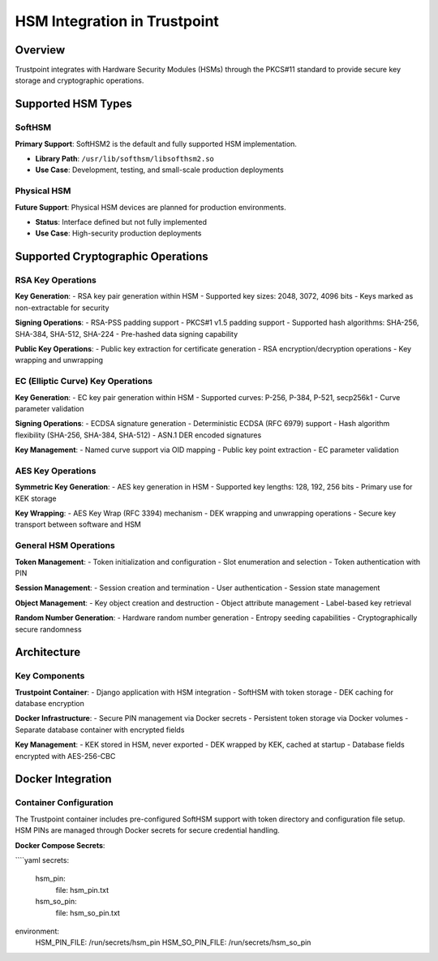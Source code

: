 HSM Integration in Trustpoint
=============================

Overview
--------

Trustpoint integrates with Hardware Security Modules (HSMs) through the PKCS#11 standard to provide secure key storage and cryptographic operations. 

Supported HSM Types
-------------------

SoftHSM
~~~~~~~

**Primary Support**: SoftHSM2 is the default and fully supported HSM implementation.

- **Library Path**: ``/usr/lib/softhsm/libsofthsm2.so``
- **Use Case**: Development, testing, and small-scale production deployments

Physical HSM
~~~~~~~~~~~~

**Future Support**: Physical HSM devices are planned for production environments.

- **Status**: Interface defined but not fully implemented
- **Use Case**: High-security production deployments

Supported Cryptographic Operations
-----------------------------------

RSA Key Operations
~~~~~~~~~~~~~~~~~~

**Key Generation**:
- RSA key pair generation within HSM
- Supported key sizes: 2048, 3072, 4096 bits
- Keys marked as non-extractable for security

**Signing Operations**:
- RSA-PSS padding support
- PKCS#1 v1.5 padding support
- Supported hash algorithms: SHA-256, SHA-384, SHA-512, SHA-224
- Pre-hashed data signing capability

**Public Key Operations**:
- Public key extraction for certificate generation
- RSA encryption/decryption operations
- Key wrapping and unwrapping

EC (Elliptic Curve) Key Operations
~~~~~~~~~~~~~~~~~~~~~~~~~~~~~~~~~~

**Key Generation**:
- EC key pair generation within HSM
- Supported curves: P-256, P-384, P-521, secp256k1
- Curve parameter validation

**Signing Operations**:
- ECDSA signature generation
- Deterministic ECDSA (RFC 6979) support
- Hash algorithm flexibility (SHA-256, SHA-384, SHA-512)
- ASN.1 DER encoded signatures

**Key Management**:
- Named curve support via OID mapping
- Public key point extraction
- EC parameter validation

AES Key Operations
~~~~~~~~~~~~~~~~~~

**Symmetric Key Generation**:
- AES key generation in HSM
- Supported key lengths: 128, 192, 256 bits
- Primary use for KEK storage

**Key Wrapping**:
- AES Key Wrap (RFC 3394) mechanism
- DEK wrapping and unwrapping operations
- Secure key transport between software and HSM

General HSM Operations
~~~~~~~~~~~~~~~~~~~~~~

**Token Management**:
- Token initialization and configuration
- Slot enumeration and selection
- Token authentication with PIN

**Session Management**:
- Session creation and termination
- User authentication
- Session state management

**Object Management**:
- Key object creation and destruction
- Object attribute management
- Label-based key retrieval

**Random Number Generation**:
- Hardware random number generation
- Entropy seeding capabilities
- Cryptographically secure randomness

Architecture
------------

.. uml::

   @startuml
   !theme plain
   
   package "Docker Environment" {
       package "Trustpoint Container" {
           [Django Application] as App
           [PKCS#11 Utilities] as Utils
           [SoftHSM] as HSM
           [Cache] as Cache
       }
       
       package "PostgreSQL Container" {
           [Database] as DB
       }
       
       package "Docker Secrets" {
           [HSM PIN] as PIN
           [SO PIN] as SOPIN
       }
       
       package "Docker Volumes" {
           [SoftHSM Tokens] as Tokens
       }
   }
   
   App --> Utils
   Utils --> HSM : PKCS#11 API
   Utils --> DB : Store wrapped DEK
   Utils --> Cache : Cache DEK
   Utils --> PIN : Authentication
   Utils --> SOPIN : Token initialization
   HSM --> Tokens : Token storage
   
   @enduml

Key Components
~~~~~~~~~~~~~~

**Trustpoint Container**:
- Django application with HSM integration
- SoftHSM with token storage
- DEK caching for database encryption

**Docker Infrastructure**:
- Secure PIN management via Docker secrets
- Persistent token storage via Docker volumes
- Separate database container with encrypted fields

**Key Management**:
- KEK stored in HSM, never exported
- DEK wrapped by KEK, cached at startup
- Database fields encrypted with AES-256-CBC

Docker Integration
------------------

Container Configuration
~~~~~~~~~~~~~~~~~~~~~~~

The Trustpoint container includes pre-configured SoftHSM support with token directory and configuration file setup. HSM PINs are managed through Docker secrets for secure credential handling.

**Docker Compose Secrets**:

````yaml
secrets:
  hsm_pin:
    file: hsm_pin.txt
  hsm_so_pin:
    file: hsm_so_pin.txt

environment:
  HSM_PIN_FILE: /run/secrets/hsm_pin
  HSM_SO_PIN_FILE: /run/secrets/hsm_so_pin